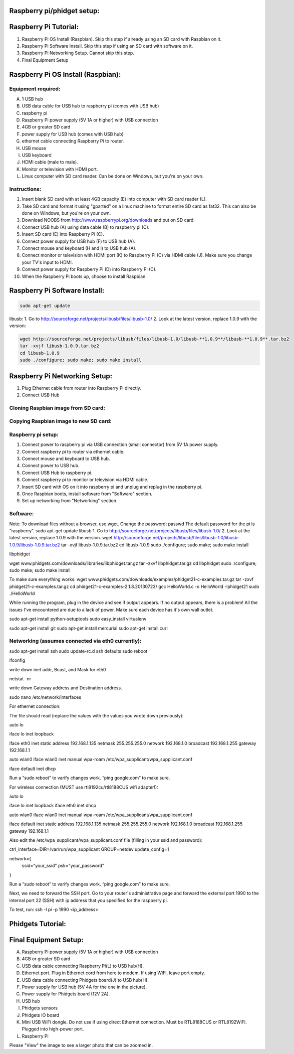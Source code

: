 Raspberry pi/phidget setup:
===========================

Raspberry Pi Tutorial:
======================
1. Raspberry Pi OS Install (Raspbian). Skip this step if already using an SD card with Raspbian on it.
#. Raspberry Pi Software Install. Skip this step if using an SD card with software on it.
#. Raspberry Pi Networking Setup. Cannot skip this step.
#. Final Equipment Setup

Raspberry Pi OS Install (Raspbian):
===================================

Equipment required:
-------------------
A. 1 USB hub
B. USB data cable for USB hub to raspberry pi (comes with USB hub)
C. raspberry pi
D. Raspberry Pi power supply (5V 1A or higher) with USB connection
E. 4GB or greater SD card
F. power supply for USB hub (comes with USB hub)  
G. ethernet cable connecting Raspberry Pi to router.
H. USB mouse
I. USB keyboard
J. HDMI cable (male to male).
K. Monitor or television with HDMI port.
L. Linux computer with SD card reader. Can be done on Windows, but you're on your own.

Instructions:
-------------
1. Insert blank SD card with at least 4GB capacity (E) into computer with SD card reader (L).
#. Take SD card and format it using "gparted" on a linux machine to format entire SD card as fat32. This can also be done on Windows, but you're on your own. 
#. Download NOOBS from http://www.raspberrypi.org/downloads and put on SD card.
#. Connect USB hub (A) using data cable (B) to raspberry pi (C).
#. Insert SD card (E) into Raspberry Pi (C).
#. Connect power supply for USB hub (F) to USB hub (A).
#. Connect mouse and keyboard (H and I) to USB hub (A).
#. Connect monitor or television with HDMI port (K) to Raspberry Pi (C) via HDMI cable (J). Make sure you change your TV's input to HDMI.
#. Connect power supply for Raspberry Pi (D) into Raspberry Pi (C).
#. When the Raspberry Pi boots up, choose to install Raspbian.

Raspberry Pi Software Install:
==============================
.. code-block:: bash

    sudo apt-get update

libusb:
1. Go to http://sourceforge.net/projects/libusb/files/libusb-1.0/
2. Look at the latest version, replace 1.0.9 with the version:

.. code-block:: bash

    wget http://sourceforge.net/projects/libusb/files/libusb-1.0/libusb-**1.0.9**/libusb-**1.0.9**.tar.bz2
    tar -xvjf libusb-1.0.9.tar.bz2
    cd libusb-1.0.9
    sudo ./configure; sudo make; sudo make install


Raspberry Pi Networking Setup:
==============================
1. Plug Ethernet cable from router into Raspberry Pi directly.
2. Connect USB Hub 


Cloning Raspbian image from SD card:
------------------------------------

Copying Raspbian image to new SD card:
--------------------------------------

Raspberry pi setup:
-------------------
1. Connect power to raspberry pi via USB connection (small connector) from 5V 1A power supply.   
#. Connect raspberry pi to router via ethernet cable.  
#. Connect mouse and keyboard to USB hub.
#. Connect power to USB hub.
#. Connect USB Hub to raspberry pi.
#. Connect raspberry pi to monitor or television via HDMI cable.  
#. Insert SD card with OS on it into raspberry pi and unplug and replug in the raspberry pi.
#. Once Raspbian boots, install software from "Software" section.  
#. Set up networking from "Networking" section.  


Software:
---------
Note: To download files without a browser, use wget.  
Change the password:  
passwd  
The default password for the pi is “raspberry”.  
sudo apt-get update  
libusb  
1. Go to http://sourceforge.net/projects/libusb/files/libusb-1.0/  
2. Look at the latest version, replace 1.0.9 with the version.  
wget http://sourceforge.net/projects/libusb/files/libusb-1.0/libusb-1.0.9/libusb-1.0.9.tar.bz2  
tar -xvjf libusb-1.0.9.tar.bz2  
cd libusb-1.0.9  
sudo ./configure; sudo make; sudo make install  

libphidget

wget www.phidgets.com/downloads/libraries/libphidget.tar.gz
tar -zxvf libphidget.tar.gz
cd libphidget
sudo ./configure; sudo make; sudo make install

To make sure everything works:
wget www.phidgets.com/downloads/examples/phidget21-c-examples.tar.gz
tar -zxvf phidget21-c-examples.tar.gz 
cd phidget21-c-examples-2.1.8.20130723/
gcc HelloWorld.c -o HelloWorld -lphidget21
sudo ./HelloWorld

While running the program, plug in the device and see if output appears. If no output appears, there is a problem! All the issues I've encountered are due to a lack of power. Make sure each device has it's own wall outlet.

sudo apt-get install python-setuptools
sudo easy_install virtualenv

sudo apt-get install git
sudo apt-get install mercurial
sudo apt-get install curl

Networking (assumes connected via eth0 currently):
--------------------------------------------------

sudo apt-get install ssh
sudo update-rc.d ssh defaults
sudo reboot

ifconfig

write down inet addr, Bcast, and Mask for eth0

netstat -nr

write down Gateway address and Destination address.

sudo nano /etc/network/interfaces

For ethernet connection:

The file should read (replace the values with the values you wrote down previously):

auto lo

iface lo inet loopback

iface eth0 inet static
address 192.168.1.135
netmask 255.255.255.0
network 192.168.1.0
broadcast 192.168.1.255
gateway 192.168.1.1

auto wlan0
iface wlan0 inet manual
wpa-roam /etc/wpa_supplicant/wpa_supplicant.conf

iface default inet dhcp

Run a “sudo reboot” to varify changes work. “ping google.com” to make sure.

For wireless connection (MUST use rtl8192cu/rtl8188CUS wifi adapter!):

auto lo

iface lo inet loopback
iface eth0 inet dhcp

auto wlan0
iface wlan0 inet manual
wpa-roam /etc/wpa_supplicant/wpa_supplicant.conf

iface default inet static
address 192.168.1.135
netmask 255.255.255.0
network 192.168.1.0
broadcast 192.168.1.255
gateway 192.168.1.1

Also edit the /etc/wpa_supplicant/wpa_supplicant.conf file (filling in your ssid and password):

ctrl_interface=DIR=/var/run/wpa_supplicant GROUP=netdev
update_config=1

network={
        ssid="your_ssid"
        psk="your_password"
}

Run a “sudo reboot” to varify changes work. “ping google.com” to make sure.

Next, we need to forward the SSH port. Go to your router's administrative page and forward the external port 1990 to the internal port 22 (SSH) with ip address that you specified for the raspberry pi.

To test, run:
ssh -l pi -p 1990 <ip_address>

Phidgets Tutorial:
==================

Final Equipment Setup:
======================
A. Raspberry Pi power supply (5V 1A or higher) with USB connection
B. 4GB or greater SD card
C. USB data cable connecting Raspberry Pi(L) to USB hub(H).
D. Ethernet port. Plug in Ethernet cord from here to modem. If using WiFi, leave port empty.
E. USB data cable connecting Phidgets board(J) to USB hub(H).
F. Power supply for USB hub (5V 4A for the one in the picture).
G. Power supply for Phidgets board (12V 2A).
H. USB hub
I. Phidgets sensors
J. Phidgets IO board
K. Mini USB WiFi dongle. Do not use if using direct Ethernet connection. Must be RTL8188CUS or RTL8192WiFi. Plugged into high-power port.
L. Raspberry Pi

.. image:: http://bitbucket.org/lucpervasiveseminar/environmental-monitoring/raw/master/images/enclosure.jpg

Please "View" the image to see a larger photo that can be zoomed in.
